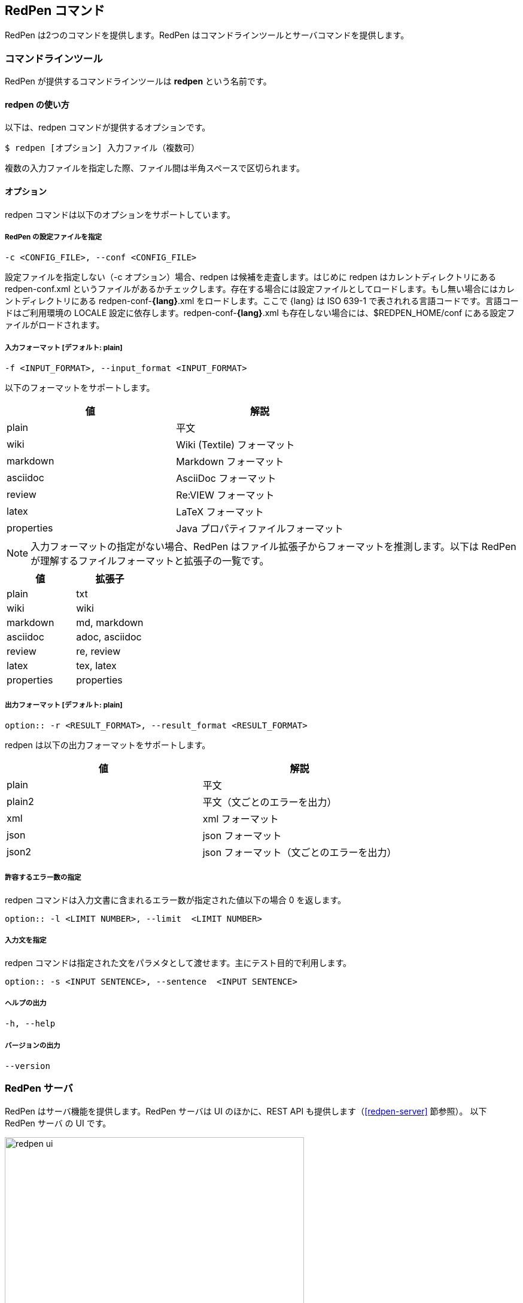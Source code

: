 == RedPen コマンド

RedPen は2つのコマンドを提供します。RedPen はコマンドラインツールとサーバコマンドを提供します。

[[command-line-tool]]
=== コマンドラインツール

RedPen が提供するコマンドラインツールは **redpen** という名前です。

[[usage-redpen]]
==== redpen の使い方

以下は、redpen コマンドが提供するオプションです。

[source,bash]
------------------------------------------------
$ redpen [オプション] 入力ファイル（複数可）
------------------------------------------------

複数の入力ファイルを指定した際、ファイル間は半角スペースで区切られます。

[[options]]
==== オプション

redpen コマンドは以下のオプションをサポートしています。

===== RedPen の設定ファイルを指定

----
-c <CONFIG_FILE>, --conf <CONFIG_FILE>
----

設定ファイルを指定しない（-c オプション）場合、redpen は候補を走査します。はじめに redpen はカレントディレクトリにある redpen-conf.xml というファイルがあるかチェックします。存在する場合には設定ファイルとしてロードします。もし無い場合にはカレントディレクトリにある redpen-conf-**{lang}**.xml をロードします。ここで {lang} は ISO 639-1 で表されれる言語コードです。言語コードはご利用環境の LOCALE 設定に依存します。redpen-conf-**{lang}**.xml も存在しない場合には、$REDPEN_HOME/conf にある設定ファイルがロードされます。

===== 入力フォーマット [**デフォルト**: plain]

----
-f <INPUT_FORMAT>, --input_format <INPUT_FORMAT>
----

以下のフォーマットをサポートします。

[options="header",]
|====
|値       |解説
|plain    |平文
|wiki     |Wiki (Textile) フォーマット
|markdown |Markdown フォーマット
|asciidoc |AsciiDoc フォーマット
|review   |Re:VIEW フォーマット
|latex    |LaTeX フォーマット
|properties |Java プロパティファイルフォーマット
|====

NOTE: 入力フォーマットの指定がない場合、RedPen はファイル拡張子からフォーマットを推測します。以下は RedPen が理解するファイルフォーマットと拡張子の一覧です。

[options="header",]
|====
|値      |拡張子
|plain      |txt
|wiki       |wiki
|markdown   |md, markdown
|asciidoc   |adoc, asciidoc
|review     |re, review
|latex      |tex, latex
|properties |properties
|====


===== 出力フォーマット [**デフォルト**: plain]

----
option:: -r <RESULT_FORMAT>, --result_format <RESULT_FORMAT>
----

redpen は以下の出力フォーマットをサポートします。

[options="header"]
|====
|値     |解説
|plain  |平文
|plain2 |平文（文ごとのエラーを出力）
|xml    |xml フォーマット
|json   |json フォーマット
|json2  |json フォーマット（文ごとのエラーを出力）
|====

===== 許容するエラー数の指定

redpen コマンドは入力文書に含まれるエラー数が指定された値以下の場合 0 を返します。

----
option:: -l <LIMIT NUMBER>, --limit  <LIMIT NUMBER>
----

===== 入力文を指定

redpen コマンドは指定された文をパラメタとして渡せます。主にテスト目的で利用します。

----
option:: -s <INPUT SENTENCE>, --sentence  <INPUT SENTENCE>
----

===== ヘルプの出力

----
-h, --help
----

===== バージョンの出力
----
--version
----

[[sample-server]]
=== RedPen サーバ

RedPen はサーバ機能を提供します。RedPen サーバは UI のほかに、REST API も提供します（<<redpen-server>> 節参照）。
以下 RedPen サーバ の UI です。

image::redpen-ui.png[width="500", height="300"]

[[usage-redpen-server]]
==== redpen-server の使い方

RedPen サーバは **redpen-server** コマンドで起動（終了）できます。

[source,bash]
----------------------------
$ redpen-server [start|stop]
----------------------------

[[server-configuration]]
==== 設定

redpen-server の設定は、 redpen-server コマンドファイル自身に記載されています。設定を変更するにはコマンドファイルを編集します。
以下が設定できる項目となります。

[options="header",]
|=======================================================================
|設定               |デフォルト値  |解説
|REDPEN_PORT        |8080          |RedPen サーバが利用するポート番号
|STOP_KEY           |redpen.stop   |RedPen サーバはストップキーを登録すると http 経由で終了できます。http 経由で終了させたくない場合にはコメントアウトしてください。
|REDPEN_CONF_FILE |なし          |RedPen の設定ファイルです。指定する設定ファイルおよびリソース（JavaScript 拡張など）は RedPen のインストールディレクトリ（REDPEN_HOME）以下に保存してください。ファイルが REDPEN_HOME 以下に無い場合には、設定を読み込めません
|=======================================================================

サーバが提供する機能については <<redpen-server>> 節を参照してください。
